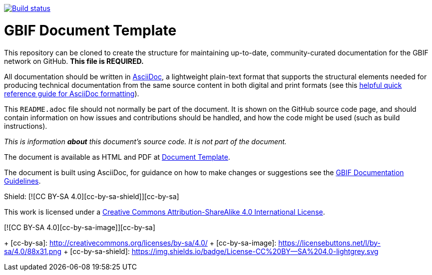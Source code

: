 // In the text below, please update "doc-template" to "doc-your-document-name", and remove this line.
https://builds.gbif.org/job/doc-template/[image:https://builds.gbif.org/job/doc-template/badge/icon[Build status]]

= GBIF Document Template

// Please delete this text after cloning the repository for a new document!
This repository can be cloned to create the structure for maintaining up-to-date, community-curated documentation for the GBIF network on GitHub. *This file is REQUIRED.*

All documentation should be written in https://asciidoctor.org/docs/asciidoc-writers-guide/[AsciiDoc], a lightweight plain-text format that supports the structural elements needed for producing technical documentation from the same source content in both digital and print formats (see this https://asciidoctor.org/docs/asciidoc-syntax-quick-reference[helpful quick reference guide for AsciiDoc formatting]).

This `README.adoc` file should not normally be part of the document.  It is shown on the GitHub source code page, and should contain information on how issues and contributions should be handled, and how the code might be used (such as build instructions).
// End of text to delete.

_This is information *about* this document's source code.  It is not part of the document._

The document is available as HTML and PDF at https://labs.gbif.org/documents/template/[Document Template].

The document is built using AsciiDoc, for guidance on how to make changes or suggestions see the https://labs.gbif.org/documents/documentation-guidelines/[GBIF Documentation Guidelines].

Shield: [![CC BY-SA 4.0][cc-by-sa-shield]][cc-by-sa]

This work is licensed under a http://creativecommons.org/licenses/by-sa/4.0/[Creative Commons Attribution-ShareAlike 4.0
International License].

[![CC BY-SA 4.0][cc-by-sa-image]][cc-by-sa]

+ [cc-by-sa]: http://creativecommons.org/licenses/by-sa/4.0/
+ [cc-by-sa-image]: https://licensebuttons.net/l/by-sa/4.0/88x31.png
+ [cc-by-sa-shield]: https://img.shields.io/badge/License-CC%20BY--SA%204.0-lightgrey.svg
